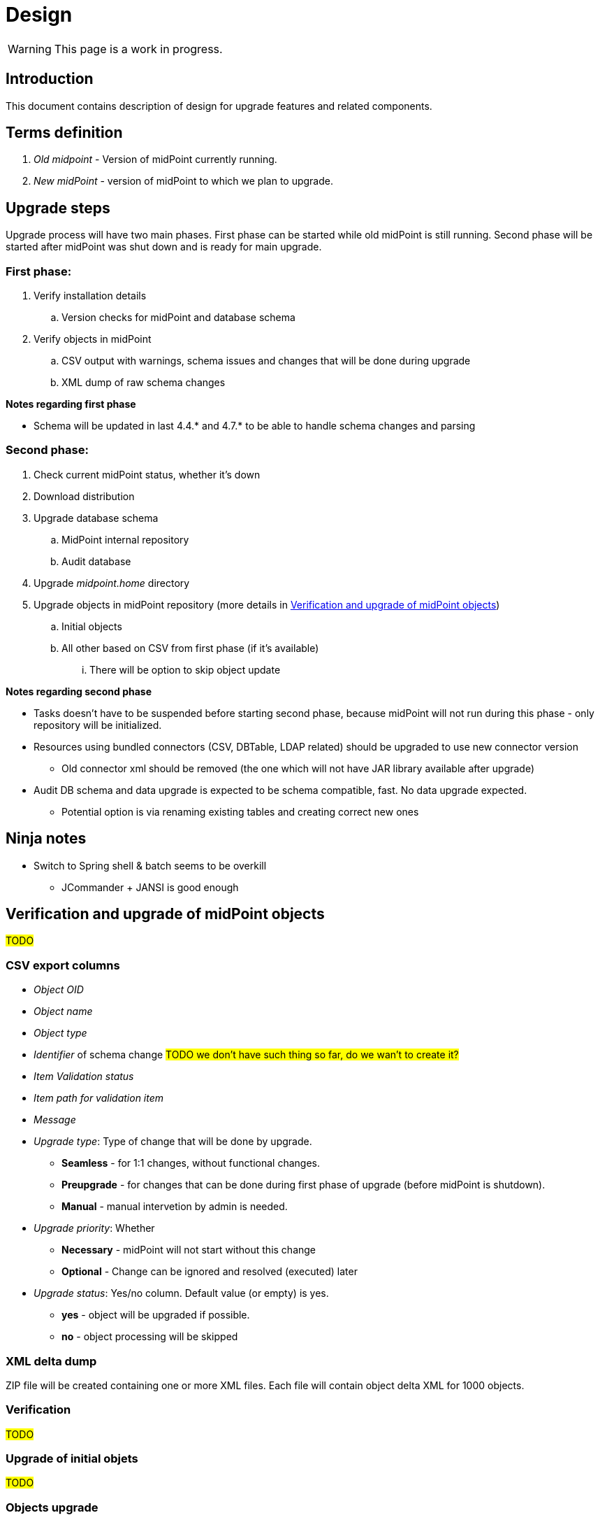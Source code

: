 = Design
:page-since: 4.8
:page-toc: top

WARNING: This page is a work in progress.

== Introduction

This document contains description of design for upgrade features and related components.

== Terms definition

. _Old midpoint_ - Version of midPoint currently running.
. _New midPoint_ - version of midPoint to which we plan to upgrade.

== Upgrade steps

Upgrade process will have two main phases.
First phase can be started while old midPoint is still running.
Second phase will be started after midPoint was shut down and is ready for main upgrade.

=== First phase:

. Verify installation details
.. Version checks for midPoint and database schema
. Verify objects in midPoint
.. CSV output with warnings, schema issues and changes that will be done during upgrade
.. XML dump of raw schema changes

*Notes regarding first phase*

* Schema will be updated in last 4.4.* and 4.7.* to be able to handle schema changes and parsing

=== Second phase:

. Check current midPoint status, whether it's down
. Download distribution
. Upgrade database schema
.. MidPoint internal repository
.. Audit database
. Upgrade _midpoint.home_ directory
. Upgrade objects in midPoint repository (more details in xref:_verification_and_upgrade_of_midpoint_objects[])
.. Initial objects
.. All other based on CSV from first phase (if it's available)
... There will be option to skip object update

*Notes regarding second phase*

* Tasks doesn't have to be suspended before starting second phase, because midPoint will not run during this phase - only repository will be initialized.
* Resources using bundled connectors (CSV, DBTable, LDAP related) should be upgraded to use new connector version
** Old connector xml should be removed (the one which will not have JAR library available after upgrade)
* Audit DB schema and data upgrade is expected to be schema compatible, fast.
No data upgrade expected.
** Potential option is via renaming existing tables and creating correct new ones

== Ninja notes

* Switch to Spring shell & batch seems to be overkill
** JCommander + JANSI is good enough

== Verification and upgrade of midPoint objects

#TODO#

=== CSV export columns

* _Object OID_
* _Object name_
* _Object type_
* _Identifier_ of schema change #TODO we don't have such thing so far, do we wan't to create it?#
* _Item Validation status_
* _Item path for validation item_
* _Message_
* _Upgrade type_: Type of change that will be done by upgrade.
** *Seamless* - for 1:1 changes, without functional changes.
** *Preupgrade* - for changes that can be done during first phase of upgrade (before midPoint is shutdown).
** *Manual* - manual intervetion by admin is needed.
* _Upgrade priority_: Whether
** *Necessary* - midPoint will not start without this change
** *Optional* - Change can be ignored and resolved (executed) later
* _Upgrade status_: Yes/no column. Default value (or empty) is yes.
** *yes* - object will be upgraded if possible.
** *no* - object processing will be skipped

=== XML delta dump

ZIP file will be created containing one or more XML files.
Each file will contain object delta XML for 1000 objects.

=== Verification

#TODO#

=== Upgrade of initial objets

#TODO#

=== Objects upgrade

#TODO#

=== Upgrade of resources referencing bundled connectors

#TODO#

== Opened Questions

* Currently, only warning to log - if schema migration exist, else exception is thrown.
* Objects upgrade in database
** What if we want to dry run objects upgrade to review changes?
*** I'd verify objects and execute upgrade on them but then store delta in h2 table (as report from tool).
How to dump delta otherwise for many objects?
* How can upgrade tool upload objects (with recompute) if we're only on repo layer?
* How to wrap up upgrade after new version was started
** What if upgrade process needs to recompute something?
* Initial objects
** diff previous version with next (how to display changes)
** diff next version with current state of repository (how to display delta)

